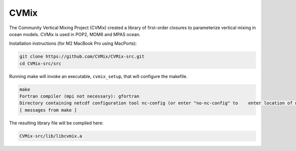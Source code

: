 #####
CVMix
#####

The Community Vertical Mixing Project (CVMix) created a library of first-order closures to
parameterize vertical mixing in ocean models. CVMix is used in POP2, MOM6 and MPAS ocean.

Installation instructions (for M2 MacBook Pro using MacPorts):

.. code-block::

   git clone https://github.com/CVMix/CVMix-src.git
   cd CVMix-src/src

Running make will invoke an executable, ``cvmix_setup``, that will configure the makefile.

.. code-block::

   make
   Fortran compiler (mpi not necessary): gfortran
   Directory containing netcdf configuration tool nc-config (or enter "no-nc-config" to    enter location of netcdf include and netcdf lib directories): /opt/local/bin
   [ messages from make ]

The resulting library file will be compiled here:

.. code-block::

   CVMix-src/lib/libcvmix.a
